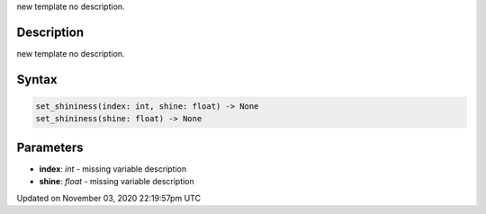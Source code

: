 .. title: set_shininess()
.. slug: py5shape_set_shininess
.. date: 2020-11-03 22:19:57 UTC+00:00
.. tags:
.. category:
.. link:
.. description: py5 set_shininess() documentation
.. type: text

new template no description.

Description
===========

new template no description.

Syntax
======

.. code:: python

    set_shininess(index: int, shine: float) -> None
    set_shininess(shine: float) -> None

Parameters
==========

* **index**: `int` - missing variable description
* **shine**: `float` - missing variable description


Updated on November 03, 2020 22:19:57pm UTC

